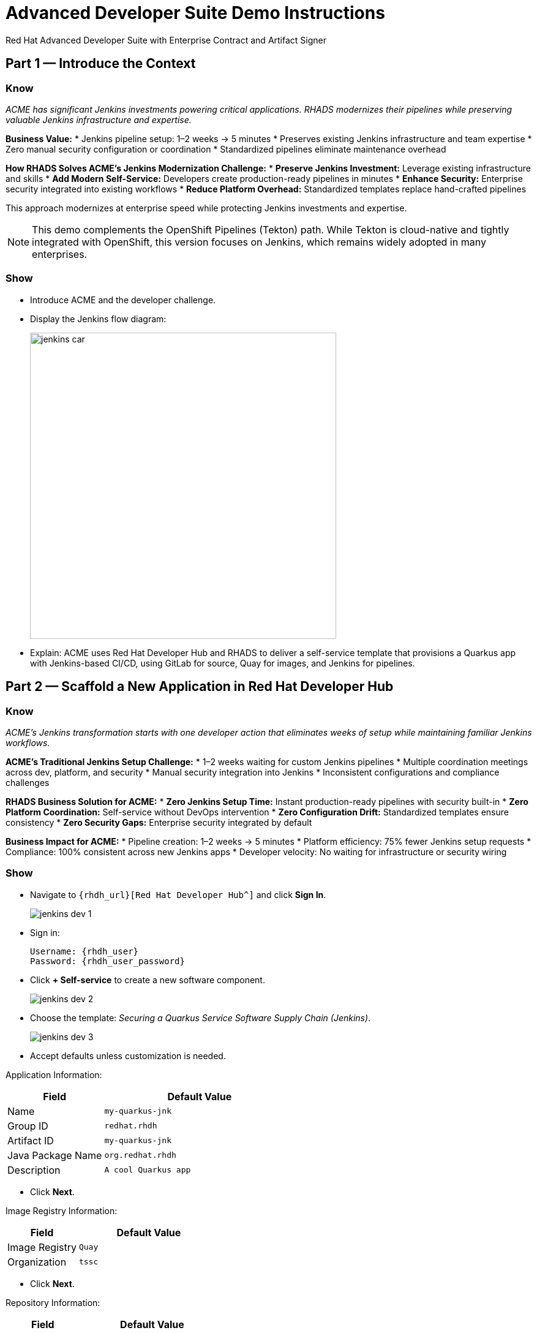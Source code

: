 = Advanced Developer Suite Demo Instructions
Red Hat Advanced Developer Suite with Enterprise Contract and Artifact Signer
:source-highlighter: rouge
:toc: macro
:toclevels: 1

== Part 1 — Introduce the Context

=== Know
_ACME has significant Jenkins investments powering critical applications. RHADS modernizes their pipelines while preserving valuable Jenkins infrastructure and expertise._

**Business Value:**
* Jenkins pipeline setup: 1–2 weeks → 5 minutes
* Preserves existing Jenkins infrastructure and team expertise
* Zero manual security configuration or coordination
* Standardized pipelines eliminate maintenance overhead

**How RHADS Solves ACME's Jenkins Modernization Challenge:**
* **Preserve Jenkins Investment:** Leverage existing infrastructure and skills
* **Add Modern Self-Service:** Developers create production-ready pipelines in minutes
* **Enhance Security:** Enterprise security integrated into existing workflows
* **Reduce Platform Overhead:** Standardized templates replace hand-crafted pipelines

This approach modernizes at enterprise speed while protecting Jenkins investments and expertise.

[NOTE]
====
This demo complements the OpenShift Pipelines (Tekton) path. While Tekton is cloud-native and tightly integrated with OpenShift, this version focuses on Jenkins, which remains widely adopted in many enterprises.
====

=== Show
* Introduce ACME and the developer challenge.
* Display the Jenkins flow diagram:
+
image::jenkins_car.jpg[align="center",width=500]
* Explain: ACME uses Red Hat Developer Hub and RHADS to deliver a self-service template that provisions a Quarkus app with Jenkins-based CI/CD, using GitLab for source, Quay for images, and Jenkins for pipelines.

== Part 2 — Scaffold a New Application in Red Hat Developer Hub

=== Know
_ACME's Jenkins transformation starts with one developer action that eliminates weeks of setup while maintaining familiar Jenkins workflows._

**ACME's Traditional Jenkins Setup Challenge:**
* 1–2 weeks waiting for custom Jenkins pipelines
* Multiple coordination meetings across dev, platform, and security
* Manual security integration into Jenkins
* Inconsistent configurations and compliance challenges

**RHADS Business Solution for ACME:**
* **Zero Jenkins Setup Time:** Instant production-ready pipelines with security built-in
* **Zero Platform Coordination:** Self-service without DevOps intervention
* **Zero Configuration Drift:** Standardized templates ensure consistency
* **Zero Security Gaps:** Enterprise security integrated by default

**Business Impact for ACME:**
* Pipeline creation: 1–2 weeks → 5 minutes
* Platform efficiency: 75% fewer Jenkins setup requests
* Compliance: 100% consistent across new Jenkins apps
* Developer velocity: No waiting for infrastructure or security wiring

=== Show
* Navigate to `{rhdh_url}[Red Hat Developer Hub^]` and click *Sign In*.
+
image::jenkins-dev-1.png[]
* Sign in:
+
[subs=attributes+]
----
Username: {rhdh_user}
Password: {rhdh_user_password}
----
* Click **+ Self-service** to create a new software component.
+
image::jenkins-dev-2.png[]
* Choose the template: _Securing a Quarkus Service Software Supply Chain (Jenkins)_.
+
image::jenkins-dev-3.png[]
* Accept defaults unless customization is needed.

Application Information:

[cols="1,2",options="header"]
|===
| Field | Default Value
| Name | `my-quarkus-jnk`
| Group ID | `redhat.rhdh`
| Artifact ID | `my-quarkus-jnk`
| Java Package Name | `org.redhat.rhdh`
| Description | `A cool Quarkus app`
|===

* Click *Next*.

Image Registry Information:

[cols="1,2",options="header"]
|===
| Field | Default Value
| Image Registry | `Quay`
| Organization | `tssc`
|===

* Click *Next*.

Repository Information:

[cols="1,2",options="header"]
|===
| Field | Default Value
| Source Repo | `GitLab`
| Repo Owner | `development`
| Verify Commits | `enabled`
|===

* Click *Review*, then *Create*.
+
image::jenkins-dev-5.png[]

[TIP]
====
This step does more than generate code. The template:
* Initializes source and GitOps repos in GitLab
* Configures GitLab webhooks to trigger Jenkins
* Commits Jenkinsfiles and Kubernetes manifests
* Registers the component in the Developer Hub catalog
* Optionally triggers the initial CI/CD run if *Verify Commits* is disabled
====

[NOTE]
====
`Verify Commits` enables signing and verification via `gitsign` with Red Hat's Trusted Software Supply Chain.
====

== Part 3 — Make a Code Change in OpenShift Dev Spaces

=== Know
_ACME must maintain velocity while meeting enterprise security requirements. RHADS makes secure development seamless within familiar Jenkins workflows._

**Enterprise Security Requirements:**
* Commit traceability to a specific developer
* No unsigned code in pipelines
* Complete audit trails
* Seamless integration with Jenkins

**RHADS Benefits:**
* **Invisible Security:** Signing happens in the normal flow
* **No Velocity Loss:** Security enhances productivity
* **Built-in Compliance:** Real-time audit evidence
* **Jenkins Integration:** Works with current expertise

[NOTE]
====
If *Verify Commits* was enabled, a signed commit is required to trigger the pipeline.
====

=== Show
* In Developer Hub, open the *Catalog* and select `my-quarkus-jnk`.
+
image::jenkins-dev-6.png[]
* Open the component *Overview* page and click *OpenShift Dev Spaces*.
+
image::jenkins-dev-7.png[]
* If redirected, click *Log in with OpenShift*.
+
image::jenkins-dev-8.png[]
* Sign in:
+
[subs=attributes+]
----
Username: {rhdh_user}
Password: {rhdh_user_password}
----
* Click *Allow selected permissions* when prompted.
+
image::jenkins-dev-9.png[]
* Trust the repository when prompted and click *Continue*.
+
image::jenkins-dev-10.png[]
* When asked to authenticate with GitLab:
+
[subs=attributes+]
----
Username: {gitlab_user}
Password: {gitlab_user_password}
----
+
image::jenkins-dev-11.png[]
* Click *Authorize devspaces*.
+
image::jenkins-dev-12.png[]
* Wait for the workspace to load VS Code. Trust all workspaces/authors if prompted.
+
image::jenkins-dev-13.png[]

In Dev Spaces:
* Open `my-quarkus-jnk/docs/index.md`.
* Add a new line (for example, `This is a test edit.`).
* Open the integrated terminal:
  * `Terminal → New Terminal`
+
image::jenkins-dev-14.png[]

Stage, commit, sign, and push:

[source,bash]
----
git add .
git commit -m "Update"
----

* The terminal shows a `gitsign` URL.
+
image::jenkins-dev-15.png[]
* Open the URL, authenticate with `{rhdh_user}` / `{rhdh_user_password}`, and copy the code.
+
image::jenkins-dev-16.png[]
* Paste the code into the terminal to complete signing. Allow paste if prompted.
+
image::jenkins-dev-17.png[]

[source,bash]
----
git push
----

This push triggers the CI/CD pipeline via GitLab webhook.

[NOTE]
====
A signed commit is required when *Verify Commits* is enabled.
====

== Part 4 — What Happens Behind the Scenes

=== Know
_A simple code change triggers enterprise automation that eliminates weeks of manual work while enforcing security and compliance._

**Business Value:**
* Setup time: weeks → minutes
* Eliminates manual handoffs and configuration
* Standardizes security across applications
* Scales platform teams across many dev teams

== Part 5 — Show the Build Pipeline (Jenkins)

=== Know
_ACME's leadership wants to see that their Jenkins investment can deliver modern security and compliance without leaving familiar workflows._

**Business Value of Enhanced Jenkins Pipelines:**
* Preserve Jenkins investment and expertise
* Add modern supply chain security and compliance
* Maintain familiar interfaces and operational continuity
* Generate real-time audit evidence

You should see three pipeline runs in Developer Hub: `maven-ci-build`, `promote-to-stage`, and `promote-to-prod`. Open `maven-ci-build` in Jenkins Blue Ocean for a visual walkthrough.

=== Show
* In Developer Hub, open the *CI* tab for `my-quarkus-jnk`.
* Verify the three pipeline runs:
  * `maven-ci-build`
  * `promote-to-stage`
  * `promote-to-prod`
+
image::jenkins-dev-18.png[]
* Click *View build* to open Jenkins, then *Open Blue Ocean*.
+
image::jenkins-dev-19.png[]

=== Brief Note on Pipelines as Code

=== Know
_Pipelines are versioned with the application code, enabling transparency, consistency, and adaptability._

**Benefits:**
* Transparent: developers see how builds work
* Consistent: shared structure across projects
* Adaptable: changes tracked like code

* For developers: faster iteration without tickets
* For platform/security teams: standards enforced via shared libraries and templates

== Part 6 — Jenkins Pipeline Tasks

=== Know
_The pipeline stages show how enterprise security integrates into familiar Jenkins patterns._

**Business Value of Each Stage:**
* Familiar Jenkins interface with enhanced security
* Automatic compliance for SOC 2 and PCI
* Operational continuity and knowledge preservation

image::jenkins-dev-20.png[]

Guide the audience through each stage.

=== Show
* Click through these stages in Jenkins:
  * `verify-commit` (if present)
  * `mvn package`
  * `init`
  * `build`
  * `deploy-and-upload-to-tpa` (parallel)
  * `acs` (parallel)
  * `summary`
* Open the `Jenkinsfile` in the root of the GitLab repo for `my-quarkus-jnk`.

=== Stage: verify-commit (optional)

==== Know
_Automatic commit verification enforces traceability and authenticity._

**Business Value:**
* Compliance automation within Jenkins
* Invisible security for developers
* Complete audit readiness

Verifies signed commit authenticity with `gitsign` and RHTAS. Appears only when *Verify Commits* is enabled.

=== Stage: mvn package

==== Know
_Familiar Maven build enhanced with dependency tracking and security scanning._

**Business Value:**
* Process continuity with added insights
* Risk management for dependencies
* Build provenance for audits

Runs `mvn package` to compile and produce the Quarkus JAR.

=== Stage: init

==== Know
_Standardized initialization eliminates configuration drift._

**Business Value:**
* Consistency across pipelines
* Reduced maintenance via shared library
* Predictable behavior

Prepares environment variables and shared context using the `rhtap` Jenkins library.

=== Stage: build

==== Know
_Container build adds signing and provenance automatically._

**Business Value:**
* Security automation for images
* Compliance confidence via cryptographic proof
* Enhanced Jenkins process without disruption

Builds container with `buildah`, signs with `cosign`, and generates provenance.

=== Stage: deploy-and-upload-to-tpa (parallel)

==== Know
_Automatic GitOps updates and SBOM management without manual Jenkins coordination._

**Business Value:**
* Automated deployment through GitOps
* SBOM tracking for vulnerabilities and audits
* Reduced platform handoffs

* *deploy*: updates the GitOps repo with new image tag, triggering Argo CD for dev deployment.
* *upload_sbom_to_trustification*: uploads SBOM to Red Hat Trusted Profile Analyzer (TPA).

Visit `{tpa_url}[Red Hat Trusted Profile Analyzer^]` with `{tpa_user}` / `{tpa_user_password}`.

=== Stage: acs (parallel)

==== Know
_Security validation catches issues before production exposure._

**Business Value:**
* Risk prevention within Jenkins
* Policy enforcement by default
* Avoidance of costly incidents

* *acs_deploy_check*: verifies Kubernetes manifests
* *acs_image_check*: enforces image policy
* *acs_image_scan*: scans for vulnerabilities with RHACS

Visit `{acs_url}[Red Hat Advanced Cluster Security^]` with `{acs_admin_user}` / `{acs_admin_password}`.

=== Stage: summary

==== Know
_Comprehensive summary centralizes build and security status in Jenkins._

**Business Value:**
* Operational visibility
* Audit evidence
* Team efficiency

Summarizes build status and key artifacts, leveraging reusable `rhtap` library functions.

== Part 7 — Summary

=== Know
* ACME created a new Quarkus service via Developer Hub
* Jenkins CI/CD pipeline was pre-configured and triggered automatically
* Commits were signed and verified
* Images were built, signed, scanned, and attested
* Deployment to development occurred through GitOps

== Part 8 — Wrap-Up

=== Know
_ACME's Jenkins transformation shows how enterprises can enhance investments while achieving modern security and speed._

**Business Results for ACME:**
* Investment protection: Jenkins enhanced, not replaced
* Velocity increase: setup from weeks to minutes
* Security enhancement: enterprise-grade security by default
* Team satisfaction: familiar Jenkins with modern self-service
* Platform efficiency: 75% fewer setup requests
* Compliance automation: SOC 2 and PCI readiness built-in

**Key Takeaways**
* Secure-by-default delivery
* Streamlined developer onboarding
* Governance through automation
* Platform scaling with templates and shared pipelines
* Full transparency and traceability
* End-to-end toolchain integration across GitLab, Quay, Jenkins, and RHACS

**Optional Enhancements**
* Explore the Developer Hub Catalog entry for metadata and links
* Follow the commit link to GitLab and the CI link to Jenkins
* Show template flexibility for other stacks such as Python, Node.js, or Spring Boot
* Highlight cross-team collaboration on templates and policies
